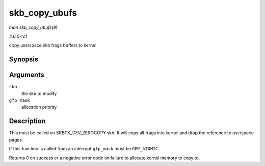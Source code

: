 
.. _API-skb-copy-ubufs:

==============
skb_copy_ubufs
==============

*man skb_copy_ubufs(9)*

*4.6.0-rc1*

copy userspace skb frags buffers to kernel


Synopsis
========

.. c:function:: int skb_copy_ubufs( struct sk_buff * skb, gfp_t gfp_mask )

Arguments
=========

``skb``
    the skb to modify

``gfp_mask``
    allocation priority


Description
===========

This must be called on SKBTX_DEV_ZEROCOPY skb. It will copy all frags into kernel and drop the reference to userspace pages.

If this function is called from an interrupt ``gfp_mask`` must be ``GFP_ATOMIC``.

Returns 0 on success or a negative error code on failure to allocate kernel memory to copy to.
